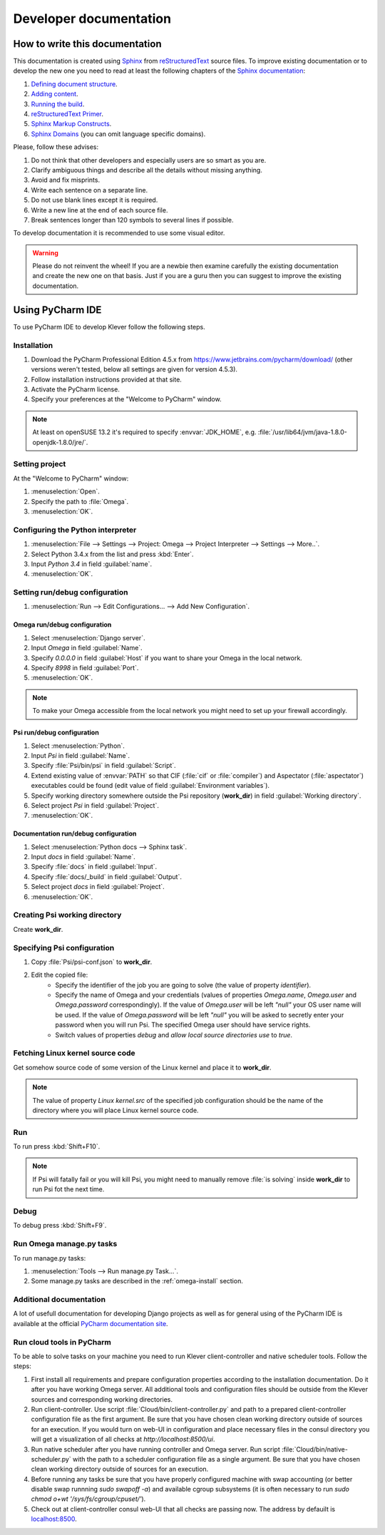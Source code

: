 Developer documentation
=======================

How to write this documentation
-------------------------------

This documentation is created using `Sphinx <http://sphinx-doc.org>`_ from
`reStructuredText <http://docutils.sourceforge.net/rst.html>`_ source files.
To improve existing documentation or to develop the new one you need to read at least the following chapters of the
`Sphinx documentation <http://sphinx-doc.org/contents.html>`_:

#. `Defining document structure <http://sphinx-doc.org/tutorial.html#defining-document-structure>`_.
#. `Adding content <http://sphinx-doc.org/tutorial.html#adding-content>`_.
#. `Running the build <http://sphinx-doc.org/tutorial.html#running-the-build>`_.
#. `reStructuredText Primer <http://sphinx-doc.org/rest.html>`_.
#. `Sphinx Markup Constructs <http://sphinx-doc.org/markup/index.html>`_.
#. `Sphinx Domains <http://sphinx-doc.org/domains.html>`_ (you can omit language specific domains).

Please, follow these advises:

#. Do not think that other developers and especially users are so smart as you are.
#. Clarify ambiguous things and describe all the details without missing anything.
#. Avoid and fix misprints.
#. Write each sentence on a separate line.
#. Do not use blank lines except it is required.
#. Write a new line at the end of each source file.
#. Break sentences longer than 120 symbols to several lines if possible.

To develop documentation it is recommended to use some visual editor.

.. warning:: Please do not reinvent the wheel!
   If you are a newbie then examine carefully the existing documentation and create the new one on that basis.
   Just if you are a guru then you can suggest to improve the existing documentation.

Using PyCharm IDE
-----------------

To use PyCharm IDE to develop Klever follow the following steps.

Installation
^^^^^^^^^^^^

#. Download the PyCharm Professional Edition 4.5.x from `<https://www.jetbrains.com/pycharm/download/>`_ (other versions
   weren't tested, below all settings are given for version 4.5.3).
#. Follow installation instructions provided at that site.
#. Activate the PyCharm license.
#. Specify your preferences at the "Welcome to PyCharm" window.

.. note:: At least on openSUSE 13.2 it's required to specify :envvar:`JDK_HOME`, e.g.
          :file:`/usr/lib64/jvm/java-1.8.0-openjdk-1.8.0/jre/`.

Setting project
^^^^^^^^^^^^^^^

At the "Welcome to PyCharm" window:

#. :menuselection:`Open`.
#. Specify the path to :file:`Omega`.
#. :menuselection:`OK`.

Configuring the Python interpreter
^^^^^^^^^^^^^^^^^^^^^^^^^^^^^^^^^^

#. :menuselection:`File --> Settings --> Project: Omega --> Project Interpreter --> Settings --> More..`.
#. Select Python 3.4.x from the list and press :kbd:`Enter`.
#. Input *Python 3.4* in field :guilabel:`name`.
#. :menuselection:`OK`.

Setting run/debug configuration
^^^^^^^^^^^^^^^^^^^^^^^^^^^^^^^

#. :menuselection:`Run --> Edit Configurations... --> Add New Configuration`.

Omega run/debug configuration
"""""""""""""""""""""""""""""

#. Select :menuselection:`Django server`.
#. Input *Omega* in field :guilabel:`Name`.
#. Specify *0.0.0.0* in field :guilabel:`Host` if you want to share your Omega in the local network.
#. Specify *8998* in field :guilabel:`Port`.
#. :menuselection:`OK`.

.. note:: To make your Omega accessible from the local network you might need to set up your firewall accordingly.

Psi run/debug configuration
"""""""""""""""""""""""""""

#. Select :menuselection:`Python`.
#. Input *Psi* in field :guilabel:`Name`.
#. Specify :file:`Psi/bin/psi` in field :guilabel:`Script`.
#. Extend existing value of :envvar:`PATH` so that CIF (:file:`cif` or :file:`compiler`) and Aspectator
   (:file:`aspectator`) executables could be found (edit value of field :guilabel:`Environment variables`).
#. Specify working directory somewhere outside the Psi repository (**work_dir**) in field :guilabel:`Working directory`.
#. Select project *Psi* in field :guilabel:`Project`.
#. :menuselection:`OK`.


Documentation run/debug configuration
"""""""""""""""""""""""""""""""""""""

#. Select :menuselection:`Python docs --> Sphinx task`.
#. Input *docs* in field :guilabel:`Name`.
#. Specify :file:`docs` in field :guilabel:`Input`.
#. Specify :file:`docs/_build` in field :guilabel:`Output`.
#. Select project *docs* in field :guilabel:`Project`.
#. :menuselection:`OK`.

Creating Psi working directory
^^^^^^^^^^^^^^^^^^^^^^^^^^^^^^

Create **work_dir**.

Specifying Psi configuration
^^^^^^^^^^^^^^^^^^^^^^^^^^^^

#. Copy :file:`Psi/psi-conf.json` to **work_dir**.
#. Edit the copied file:
    * Specify the identifier of the job you are going to solve (the value of property *identifier*).
    * Specify the name of Omega and your credentials (values of properties *Omega.name*, *Omega.user* and
      *Omega.password* correspondingly).
      If the value of *Omega.user* will be left *"null"* your OS user name will be used.
      If the value of *Omega.password* will be left *"null"* you will be asked to secretly enter your password when you
      will run Psi.
      The specified Omega user should have service rights.
    * Switch values of properties *debug* and *allow local source directories use* to *true*.

Fetching Linux kernel source code
^^^^^^^^^^^^^^^^^^^^^^^^^^^^^^^^^

Get somehow source code of some version of the Linux kernel and place it to **work_dir**.

.. note:: The value of property *Linux kernel.src* of the specified job configuration should be the name of the
          directory where you will place Linux kernel source code.

Run
^^^

To run press :kbd:`Shift+F10`.

.. note:: If Psi will fatally fail or you will kill Psi, you might need to manually remove :file:`is solving` inside
          **work_dir** to run Psi fot the next time.

Debug
^^^^^

To debug press :kbd:`Shift+F9`.

Run Omega manage.py tasks
^^^^^^^^^^^^^^^^^^^^^^^^^

To run manage.py tasks:

#. :menuselection:`Tools --> Run manage.py Task...`.
#. Some manage.py tasks are described in the :ref:`omega-install` section.

Additional documentation
^^^^^^^^^^^^^^^^^^^^^^^^

A lot of usefull documentation for developing Django projects as well as for general using of the PyCharm IDE is
available at the official `PyCharm documentation site <https://www.jetbrains.com/pycharm/documentation/>`_.

Run cloud tools in PyCharm
^^^^^^^^^^^^^^^^^^^^^^^^^^

To be able to solve tasks on your machine you need to run Klever client-controller and native scheduler tools. Follow
the steps:

#. First install all requirements and prepare configuration properties according to the installation documentation.
   Do it after you have working Omega server. All additional tools and configuration files should be outside from
   the Klever sources and corresponding working directories.

#. Run client-controller. Use script :file:`Cloud/bin/client-controller.py` and path to a prepared client-controller
   configuration file as the first argument. Be sure that you have chosen clean working directory outside of sources
   for an execution. If you would turn on web-UI in configuration and place necessary files in the consul
   directory you will get a visualization of all checks at *http://localhost:8500/ui*.

#. Run native scheduler after you have running controller and Omega server. Run script
   :file:`Cloud/bin/native-scheduler.py` with the path to a scheduler configuration file as a single argument. Be sure
   that you have chosen clean working directory outside of sources for an execution.

#. Before running any tasks be sure that you have properly configured machine with swap accounting (or better disable
   swap runnning *sudo swapoff -a*) and available cgroup subsystems (it is often necessary to run
   *sudo chmod o+wt '/sys/fs/cgroup/cpuset/'*).

#. Check out at client-controller consul web-UI that all checks are passing now. The address by defauilt is
   `localhost:8500 <http://localhost:8500/ui>`_.
